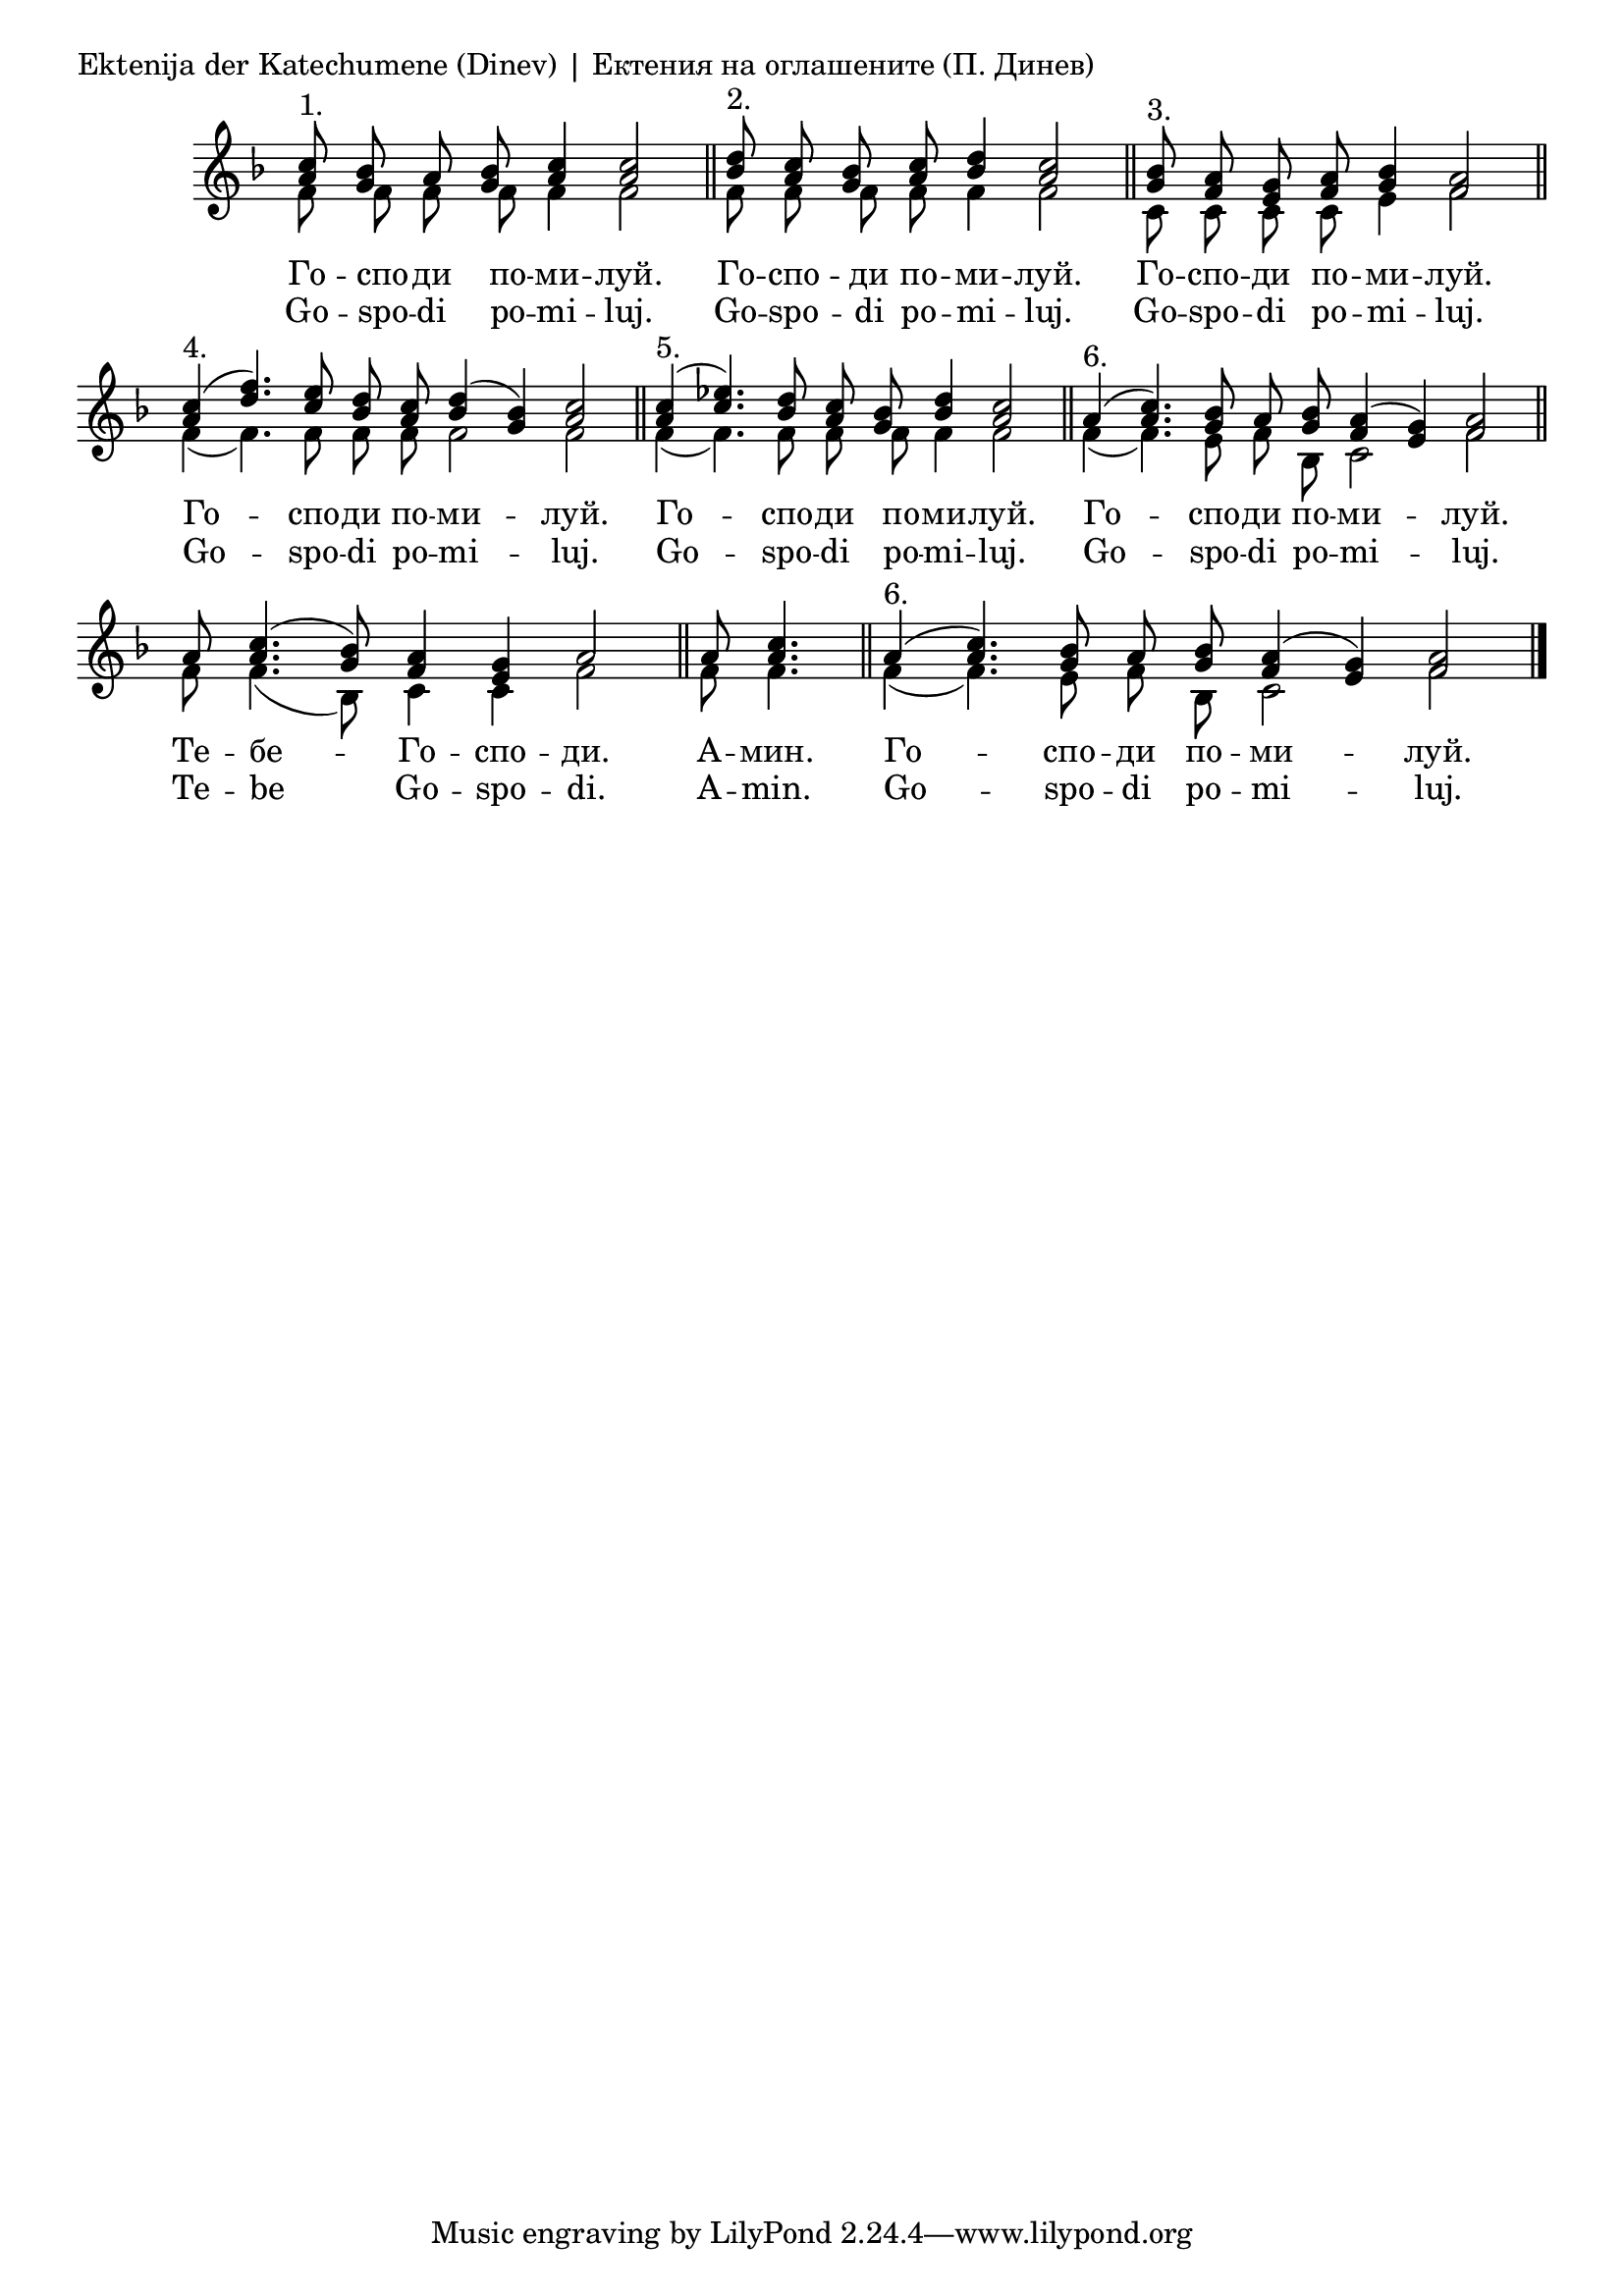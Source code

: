 \score {
	\header { piece = "Ektenija der Katechumene (Dinev) | Ектения на оглашените (П. Динев)" }
	\new Staff \with { \omit TimeSignature } <<
		\set Score.timing = ##f
		\set doubleSlurs = ##t
		\key f \major
		\new Voice = "1" {
			\autoBeamOff
			\voiceOne \relative c'' {
				<a c>8^"1." <g bes> a <g bes> <a c>4 <a c>2 \bar "||"
				<bes d>8^"2." <a c> <g bes> <a c> <bes d>4 <a c>2 \bar "||"
				<g bes>8^"3." <f a> <e g> <f a> <g bes>4 <f a>2 \bar "||"
				<a c>4^"4."( <d f>4.) <c e>8 <bes d> <a c> <bes d>4( <g bes>) <a c>2 \bar "||"
				<a c>4^"5."( <c ees>4.) <bes d>8 <a c> <g bes> <bes d>4 <a c>2 \bar "||"
				a4(^"6." <a c>4.) <g bes>8 a <g bes> <f a>4( <e g>) <f a>2 \bar "||"
				a8 <a c>4.( <g bes>8) <f a>4 <e g> a2 \bar "||"
				a8 <a c>4. \bar "||"
				a4(^"6." <a c>4.) <g bes>8 a <g bes> <f a>4( <e g>) <f a>2 \bar "|."
			}
		}
		\new Voice = "2" {
			\autoBeamOff
			\voiceTwo \relative c' {
				f8 f f f f4 f2 \bar "||"
				f8 f f f f4 f2 \bar "||"
				c8 c c c e4 f2 \bar "||"
				f4( f4.) f8 f f f2 f \bar "||"
				f4( f4.) f8 f f f4 f2 \bar "||"
				f4( f4.) e8 f bes, c2 f \bar "||"
				f8 f4.( bes,8) c4 c f2 \bar "||"
				f8 f4. \bar "||"
				f4( f4.) e8 f bes, c2 f \bar "|."
			}
		}
		\addlyrics {
			Го -- спо -- ди по -- ми -- луй.
			Го -- спо -- ди по -- ми -- луй.
			Го -- спо -- ди по -- ми -- луй.
			Го -- спо -- ди по -- ми -- луй.
			Го -- спо -- ди по -- ми -- луй.
			Го -- спо -- ди по -- ми -- луй.
			Те -- бе -- Го -- спо -- ди.
			А -- мин.
			Го -- спо -- ди по -- ми -- луй.
		}
		\addlyrics {
			Go -- spo -- di po -- mi -- luj.
			Go -- spo -- di po -- mi -- luj.
			Go -- spo -- di po -- mi -- luj.
			Go -- spo -- di po -- mi -- luj.
			Go -- spo -- di po -- mi -- luj.
			Go -- spo -- di po -- mi -- luj.
			Te -- be Go -- spo -- di.
			A -- min.
			Go -- spo -- di po -- mi -- luj.
		}
	>>

	\layout {
		\context {
			\Score
			\override SpacingSpanner.base-shortest-duration = #(ly:make-moment 1/32)
		}
	}
}